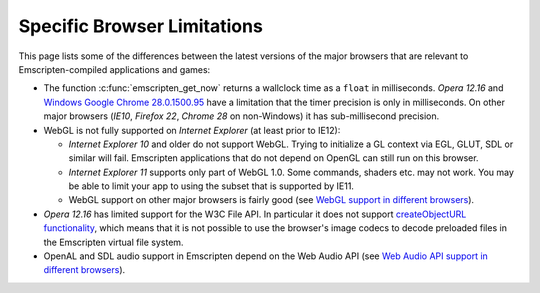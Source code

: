 .. _Browser-limitations:

============================
Specific Browser Limitations
============================

This page lists some of the differences between the latest versions of the major browsers that are relevant to Emscripten-compiled applications and games:

-  The function :c:func:`emscripten_get_now` returns a wallclock time as a ``float`` in milliseconds. *Opera 12.16* and `Windows Google Chrome 28.0.1500.95 <https://code.google.com/p/chromium/issues/detail?id=158234>`_ have a limitation that the timer precision is only in milliseconds. On other major browsers (*IE10*, *Firefox 22*, *Chrome 28* on non-Windows) it has sub-millisecond precision.
- WebGL is not fully supported on *Internet Explorer* (at least prior to IE12):

  -  *Internet Explorer 10* and older do not support WebGL. Trying to initialize a GL context via EGL, GLUT, SDL or similar will fail. Emscripten applications that do not depend on OpenGL can still run on this browser.
  -  *Internet Explorer 11* supports only part of WebGL 1.0. Some commands, shaders etc. may not work. You may be able to limit your app to using the subset that is supported by IE11.
  - WebGL support on other major browsers is fairly good (see `WebGL support in different browsers <http://caniuse.com/#feat=webgl>`_).

-  *Opera 12.16* has limited support for the W3C File API. In particular it does not support `createObjectURL functionality <http://www.opera.com/docs/specs/presto2.12/apis/#file>`_, which means that it is not possible to use the browser's image codecs to decode preloaded files in the Emscripten virtual file system.
-  OpenAL and SDL audio support in Emscripten depend on the Web Audio API (see `Web Audio API support in different browsers <http://caniuse.com/#feat=audio-api>`_).

